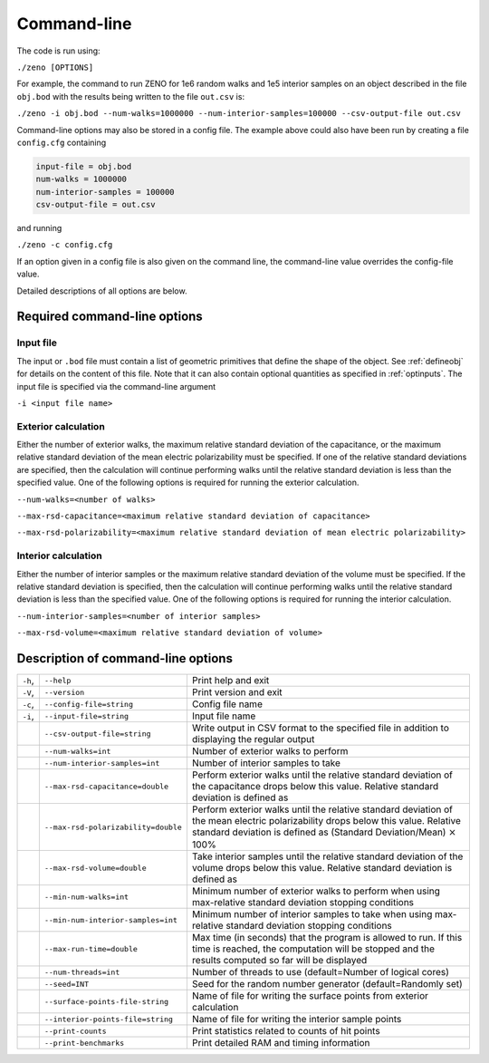============
Command-line 
============

.. role:: raw-latex(raw)
   :format: latex
..

.. raw:: latex

   \maketitle

The code is run using:

``./zeno [OPTIONS]``

For example, the command to run ZENO for 1e6 random walks and 1e5
interior samples on an object described in the file ``obj.bod`` with the
results being written to the file ``out.csv`` is:

``./zeno -i obj.bod --num-walks=1000000 --num-interior-samples=100000 
--csv-output-file out.csv``

Command-line options may also be stored in a config file.  The example above
could also have been run by creating a file ``config.cfg`` containing

.. code-block:: none

	input-file = obj.bod
  	num-walks = 1000000
  	num-interior-samples = 100000
 	csv-output-file = out.csv

and running

``./zeno -c config.cfg``

If an option given in a config file is also given on the command line, the
command-line value overrides the config-file value.

Detailed descriptions of all options are below.

Required command-line options
-----------------------------

Input file
~~~~~~~~~~

The input or ``.bod`` file must contain a list of geometric primitives that
define the shape of the object. See :ref:`defineobj` for
details on the content of this file. Note that it can also contain
optional quantities as specified in :ref:`optinputs`.
The input file is specified via the command-line argument

``-i <input file name>``

.. _exterior-calculation-1:

Exterior calculation
~~~~~~~~~~~~~~~~~~~~

Either the number of exterior walks, the maximum relative standard
deviation of the capacitance, or the maximum relative standard
deviation of the mean electric polarizability must be specified. If
one of the relative standard deviations are specified, then the
calculation will continue performing walks until the relative standard
deviation is less than the specified value. One of the following
options is required for running the exterior calculation.

``--num-walks=<number of walks>``

``--max-rsd-capacitance=<maximum relative standard deviation of capacitance>``

``--max-rsd-polarizability=<maximum relative standard deviation of mean electric polarizability>``

.. _interior-calculation-1:

Interior calculation
~~~~~~~~~~~~~~~~~~~~

Either the number of interior samples or the maximum relative standard
deviation of the volume must be specified. If the relative standard
deviation is specified, then the calculation will continue performing
walks until the relative standard deviation is less than the specified
value. One of the following options is required for running the
interior calculation.

``--num-interior-samples=<number of interior samples>``

``--max-rsd-volume=<maximum relative standard deviation of volume>``

.. _sec:cmdline:

Description of command-line options
-----------------------------------

+---------+-------------------------------------+-----------------------+
| ``-h``, | ``--help``                          | Print help and exit   |
+---------+-------------------------------------+-----------------------+
| ``-V``, | ``--version``                       | Print version and     |
|         |                                     | exit                  |
+---------+-------------------------------------+-----------------------+
| ``-c``, | ``--config-file=string``            | Config file name      |
+---------+-------------------------------------+-----------------------+
| ``-i``, | ``--input-file=string``             | Input file name       |
|         |                                     |                       |
+---------+-------------------------------------+-----------------------+
|         | ``--csv-output-file=string``        | Write output in CSV   |
|         |                                     | format to the         |
|         |                                     | specified file in     |
|         |                                     | addition to           |
|         |                                     | displaying the        |
|         |                                     | regular output        |
+---------+-------------------------------------+-----------------------+
|         | ``--num-walks=int``                 | Number of exterior    |
|         |                                     | walks to perform      |
+---------+-------------------------------------+-----------------------+
|         | ``--num-interior-samples=int``      | Number of interior    |
|         |                                     | samples to take       |
+---------+-------------------------------------+-----------------------+
|         | ``--max-rsd-capacitance=double``    | Perform exterior      |
|         |                                     | walks until the       |
|         |                                     | relative standard     |
|         |                                     | deviation of the      |
|         |                                     | capacitance drops     |
|         |                                     | below this value.     |
|         |                                     | Relative standard     |
|         |                                     | deviation is defined  |
|         |                                     | as                    |
+---------+-------------------------------------+-----------------------+
|         | ``--max-rsd-polarizability=double`` | Perform exterior      |
|         |                                     | walks until the       |
|         |                                     | relative standard     |
|         |                                     | deviation of the mean |
|         |                                     | electric              |
|         |                                     | polarizability drops  |
|         |                                     | below this value.     |
|         |                                     | Relative standard     |
|         |                                     | deviation is defined  |
|         |                                     | as (Standard          |
|         |                                     | Deviation/Mean)       |
|         |                                     | :math:`\times` 100%   |
+---------+-------------------------------------+-----------------------+
|         | ``--max-rsd-volume=double``         | Take interior samples |
|         |                                     | until the relative    |
|         |                                     | standard deviation of |
|         |                                     | the volume drops      |
|         |                                     | below this value.     |
|         |                                     | Relative standard     |
|         |                                     | deviation is defined  |
|         |                                     | as                    |
+---------+-------------------------------------+-----------------------+
|         | ``--min-num-walks=int``             | Minimum number of     |
|         |                                     | exterior walks to     |
|         |                                     | perform when using    |
|         |                                     | max-relative standard |
|         |                                     | deviation stopping    |
|         |                                     | conditions            |
+---------+-------------------------------------+-----------------------+
|         | ``--min-num-interior-samples=int``  | Minimum number of     |
|         |                                     | interior samples to   |
|         |                                     | take when using       |
|         |                                     | max-relative standard |
|         |                                     | deviation stopping    |
|         |                                     | conditions            |
+---------+-------------------------------------+-----------------------+
|         | ``--max-run-time=double``           | Max time (in seconds) |
|         |                                     | that the program is   |
|         |                                     | allowed to run.  If   |
|         |                                     | this time is reached, |
|         |                                     | the computation will  |
|         |                                     | be stopped and the    |
|         |                                     | results computed so   |
|         |                                     | far will be displayed |
+---------+-------------------------------------+-----------------------+
|         | ``--num-threads=int``               | Number of threads to  |
|         |                                     | use (default=Number   |
|         |                                     | of logical cores)     |
+---------+-------------------------------------+-----------------------+
|         | ``--seed=INT``                      | Seed for the random   |
|         |                                     | number generator      |
|         |                                     | (default=Randomly     |
|         |                                     | set)                  |
+---------+-------------------------------------+-----------------------+
|         | ``--surface-points-file-string``    | Name of file for      |
|         |                                     | writing the surface   |
|         |                                     | points from exterior  |
|         |                                     | calculation           |
+---------+-------------------------------------+-----------------------+
|         | ``--interior-points-file=string``   | Name of file for      |
|         |                                     | writing the interior  |
|         |                                     | sample points         |
+---------+-------------------------------------+-----------------------+
|         | ``--print-counts``                  | Print statistics      |
|         |                                     | related to counts of  |
|         |                                     | hit points            |
+---------+-------------------------------------+-----------------------+
|         | ``--print-benchmarks``              | Print detailed RAM    |
|         |                                     | and timing            |
|         |                                     | information           |
+---------+-------------------------------------+-----------------------+

.. raw:: latex

   \addtocounter{table}{-1}

.. _input-file-1:

